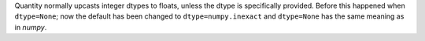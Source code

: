 Quantity normally upcasts integer dtypes to floats, unless the dtype is
specifically provided.
Before this happened when ``dtype=None``; now the default has been changed to
``dtype=numpy.inexact`` and ``dtype=None`` has the same meaning as in `numpy`.
